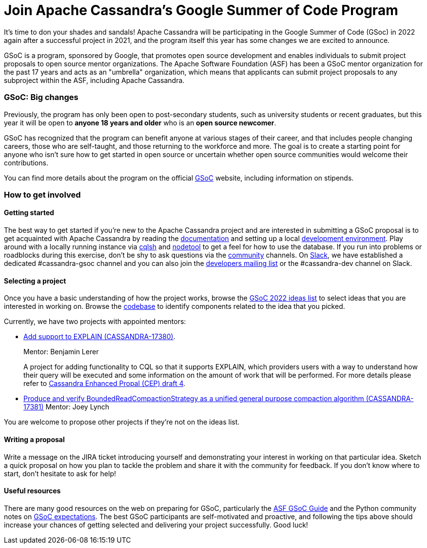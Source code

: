 = Join Apache Cassandra’s Google Summer of Code Program
:page-layout: single-post
:page-role: blog-post
:page-post-date: March 7, 2022
:page-post-author: Paulo Motta
:description: The Apache Cassandra Community
:keywords: 

It’s time to don your shades and sandals! Apache Cassandra will be participating in the Google Summer of Code (GSoc) in 2022 again after a successful project in 2021, and the program itself this year has some changes we are excited to announce.

GSoC is a program, sponsored by Google, that promotes open source development and enables individuals to submit project proposals to open source mentor organizations. The Apache Software Foundation (ASF) has been a GSoC mentor organization for the past 17 years and acts as an "umbrella" organization, which means that applicants can submit project proposals to any subproject within the ASF, including Apache Cassandra.

=== GSoC: Big changes

Previously, the program has only been open to post-secondary students, such as university students or recent graduates, but this year it will be open to *anyone 18 years and older* who is an *open source newcomer*.

GSoC has recognized that the program can benefit anyone at various stages of their career, and that includes people changing careers, those who are self-taught, and those returning to the workforce and more. The goal is to create a starting point for anyone who isn’t sure how to get started in open source or uncertain whether open source communities would welcome their contributions.

You can find more details about the program on the official https://summerofcode.withgoogle.com/programs/2022[GSoC^] website, including information on stipends.

=== How to get involved

#### Getting started

The best way to get started if you're new to the Apache Cassandra project and are interested in submitting a GSoC proposal is to get acquainted with Apache Cassandra by reading the link:/doc/latest/index.html[documentation] and setting up a local xref:development/ide.adoc[development environment]. Play around with a locally running instance via link:/doc/latest/cassandra/tools/cqlsh.html[cqlsh] and link:/doc/latest/cassandra/tools/nodetool/nodetool.html[nodetool] to get a feel for how to use the database. If you run into problems or roadblocks during this exercise, don't be shy to ask questions via the xref:community.adoc[community] channels. On https://infra.apache.org/slack.html[Slack^], we have established a dedicated #cassandra-gsoc channel and you can also join the mailto:dev-subscribe@cassandra.apache.org[developers mailing list^] or the #cassandra-dev channel on Slack.

[start=2]
#### Selecting a project

Once you have a basic understanding of how the project works, browse the https://issues.apache.org/jira/browse/CASSANDRA-17381?jql=project%20%3D%20CASSANDRA%20AND%20labels%20in%20(gsoc2022%2C%20gsoc22)[GSoC 2022 ideas list^] to select ideas that you are interested in working on. Browse the https://github.com/apache/cassandra/[codebase^] to identify components related to the idea that you picked. 

Currently, we have two projects with appointed mentors: 

** https://issues.apache.org/jira/browse/CASSANDRA-17380[Add support to EXPLAIN (CASSANDRA-17380)^].
+
Mentor: Benjamin Lerer
+
A project for adding functionality to CQL so that it supports EXPLAIN, which providers users with a way to understand how their query will be executed and some information on the amount of work that will be performed. For more details please refer to https://docs.google.com/document/d/1s_gc4TDYdDbHnYHHVxxjqVVUn3MONUqG6W2JehnC11g/edit[Cassandra Enhanced Propal (CEP) draft 4^].
** https://issues.apache.org/jira/browse/CASSANDRA-17381[Produce and verify BoundedReadCompactionStrategy as a unified general purpose compaction algorithm (CASSANDRA-17381)^]
Mentor: Joey Lynch

You are welcome to propose other projects if they’re not on the ideas list.

[start=3]
#### Writing a proposal

Write a message on the JIRA ticket introducing yourself and demonstrating your interest in working on that particular idea. Sketch a quick proposal on how you plan to tackle the problem and share it with the community for feedback. If you don't know where to start, don't hesitate to ask for help!

[start=4]
#### Useful resources

There are many good resources on the web on preparing for GSoC, particularly the https://community.apache.org/gsoc.html[ASF GSoC Guide^] and the Python community notes on https://wiki.python.org/moin/SummerOfCode/Expectations[GSoC expectations^]. The best GSoC participants are self-motivated and proactive, and following the tips above should increase your chances of getting selected and delivering your project successfully. Good luck!